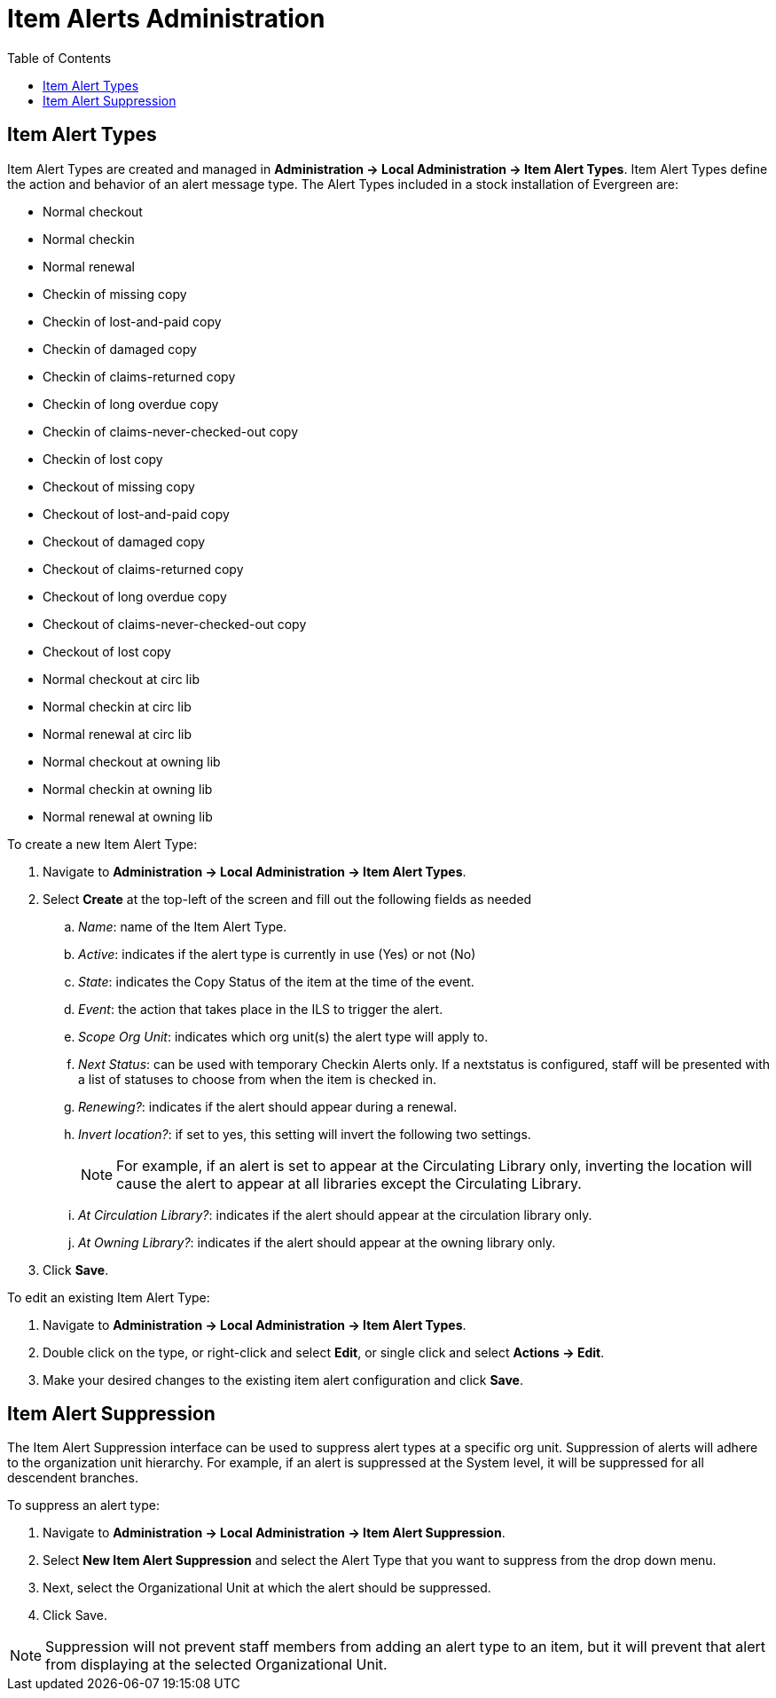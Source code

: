 = Item Alerts Administration =
:toc:

== Item Alert Types ==

Item Alert Types are created and managed in *Administration -> Local Administration -> Item Alert Types*. Item Alert Types define the action and behavior of an alert message type. The Alert Types included in a stock installation of Evergreen are:

* Normal checkout
* Normal checkin
* Normal renewal
* Checkin of missing copy
* Checkin of lost-and-paid copy
* Checkin of damaged copy
* Checkin of claims-returned copy
* Checkin of long overdue copy
* Checkin of claims-never-checked-out copy
* Checkin of lost copy
* Checkout of missing copy
* Checkout of lost-and-paid copy
* Checkout of damaged copy
* Checkout of claims-returned copy
* Checkout of long overdue copy
* Checkout of claims-never-checked-out copy
* Checkout of lost copy
* Normal checkout at circ lib
* Normal checkin at circ lib
* Normal renewal at circ lib
* Normal checkout at owning lib
* Normal checkin at owning lib
* Normal renewal at owning lib

To create a new Item Alert Type:

. Navigate to *Administration -> Local Administration -> Item Alert Types*.
. Select *Create* at the top-left of the screen and fill out the following fields as needed
.. _Name_: name of the Item Alert Type.
.. _Active_: indicates if the alert type is currently in use (Yes) or not (No)
.. _State_: indicates the Copy Status of the item at the time of the event.
.. _Event_: the action that takes place in the ILS to trigger the alert.
.. _Scope Org Unit_: indicates which org unit(s) the alert type will apply to.
.. _Next Status_: can be used with temporary Checkin Alerts only. If a nextstatus is configured, staff will be presented with a list of statuses to choose from when the item is checked in.
.. _Renewing?_: indicates if the alert should appear during a renewal.
.. _Invert location?_: if set to yes, this setting will invert the following two settings.
+
NOTE: For example, if an alert is set to appear at the Circulating Library only, inverting the location will cause the alert to appear at all libraries except the Circulating Library.
+
.. _At Circulation Library?_: indicates if the alert should appear at the circulation library only.
.. _At Owning Library?_: indicates if the alert should appear at the owning library only.
. Click *Save*.

To edit an existing Item Alert Type:

. Navigate to *Administration -> Local Administration -> Item Alert Types*.
. Double click on the type, or right-click and select *Edit*, or single click and select *Actions -> Edit*.
. Make your desired changes to the existing item alert configuration and
click *Save*.

== Item Alert Suppression ==

The Item Alert Suppression interface can be used to suppress alert types
at a specific org unit. Suppression of alerts will adhere to the
organization unit hierarchy. For example, if an alert is suppressed at
the System level, it will be suppressed for all descendent branches.

To suppress an alert type:

. Navigate to *Administration -> Local Administration -> Item Alert Suppression*.
. Select *New Item Alert Suppression* and select the Alert Type that you want to suppress from the drop down menu.
. Next, select the Organizational Unit at which the alert should be suppressed.
. Click Save.

NOTE: Suppression will not prevent staff members from adding an alert type to an item, but it will prevent that alert from displaying at the selected Organizational Unit.
